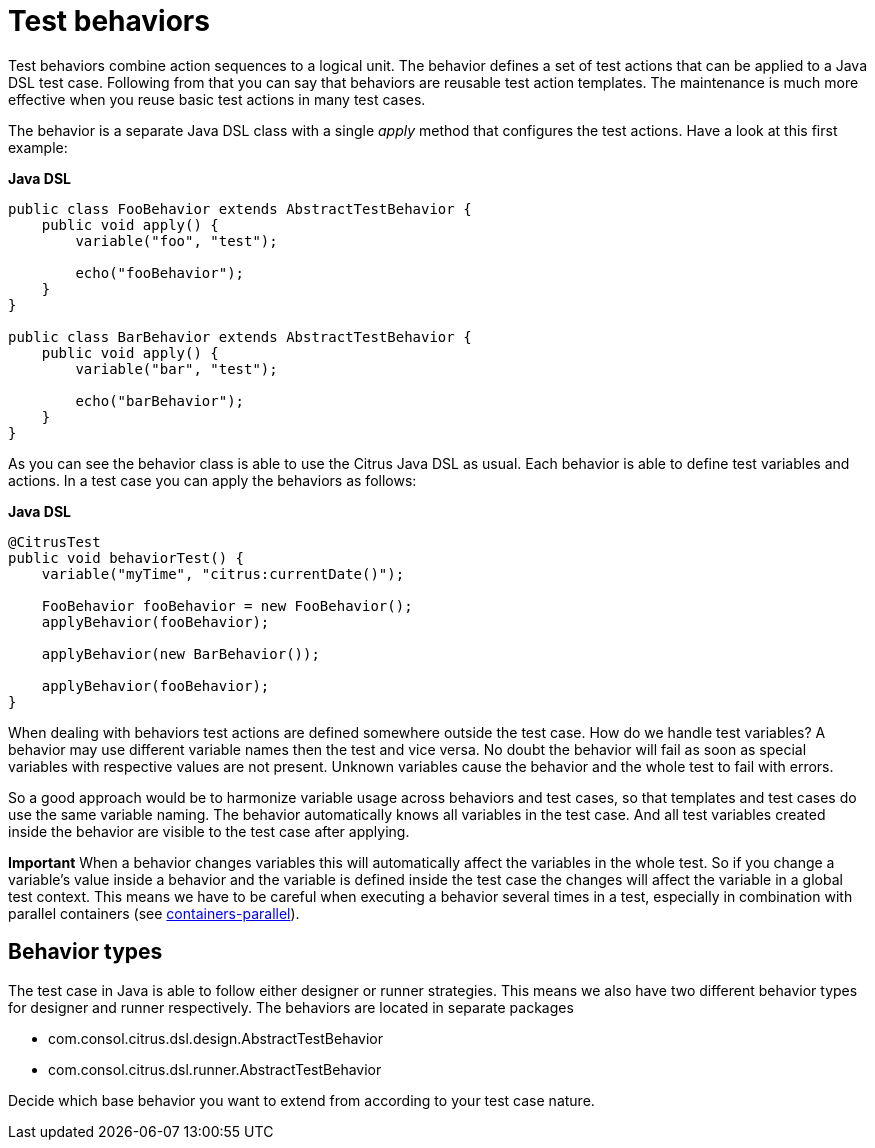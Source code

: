 [[test-behavior]]
= Test behaviors

Test behaviors combine action sequences to a logical unit. The behavior defines a set of test actions that can be applied to a Java DSL test case.
Following from that you can say that behaviors are reusable test action templates. The maintenance is much more effective when you reuse basic test actions
in many test cases.

The behavior is a separate Java DSL class with a single _apply_ method that configures the test actions. Have a look at this first example:

*Java DSL*

[source,java]
----
public class FooBehavior extends AbstractTestBehavior {
    public void apply() {
        variable("foo", "test");

        echo("fooBehavior");
    }
}

public class BarBehavior extends AbstractTestBehavior {
    public void apply() {
        variable("bar", "test");

        echo("barBehavior");
    }
}
----

As you can see the behavior class is able to use the Citrus Java DSL as usual. Each behavior is able to define test variables and actions. In a test case you can apply the behaviors
as follows:

*Java DSL* 

[source,java]
----
@CitrusTest
public void behaviorTest() {
    variable("myTime", "citrus:currentDate()");
    
    FooBehavior fooBehavior = new FooBehavior();
    applyBehavior(fooBehavior);
    
    applyBehavior(new BarBehavior());
    
    applyBehavior(fooBehavior);
}
----

When dealing with behaviors test actions are defined somewhere outside the test case. How do we handle test variables? A behavior may use different variable names then the test and vice versa.
No doubt the behavior will fail as soon as special variables with respective values are not present. Unknown variables cause the behavior and the whole test to fail with errors.

So a good approach would be to harmonize variable usage across behaviors and test cases, so that templates and test cases do use the same variable naming. The behavior automatically knows all variables in the test case.
And all test variables created inside the behavior are visible to the test case after applying.

*Important*
When a behavior changes variables this will automatically affect the variables in the whole test. So if you change a variable's value inside a behavior and the variable is defined inside the test case the changes will affect
the variable in a global test context. This means we have to be careful when executing a behavior several times in a test, especially in combination with parallel containers (see link:#containers-parallel[containers-parallel]).

[[behavior-types]]
== Behavior types

The test case in Java is able to follow either designer or runner strategies. This means we also have two different behavior types for designer and runner respectively.
The behaviors are located in separate packages

* com.consol.citrus.dsl.design.AbstractTestBehavior
* com.consol.citrus.dsl.runner.AbstractTestBehavior

Decide which base behavior you want to extend from according to your test case nature.
